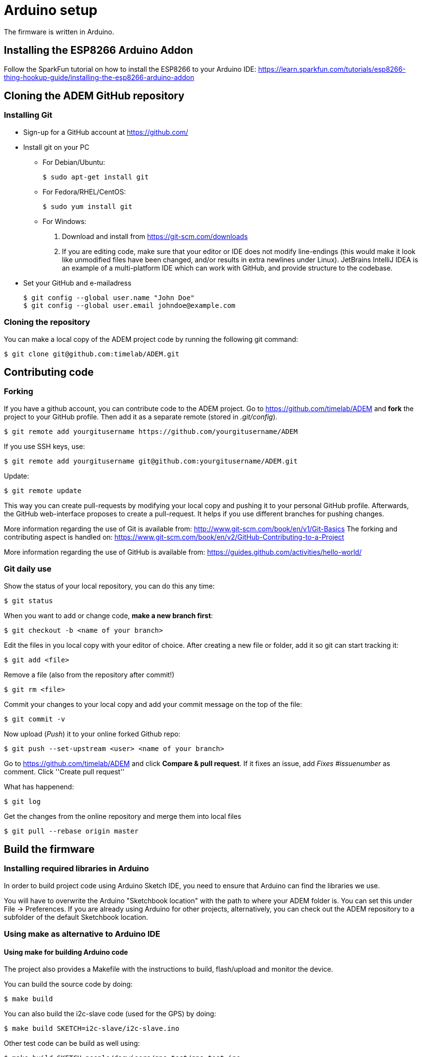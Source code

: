 = Arduino setup

The firmware is written in Arduino.


== Installing the ESP8266 Arduino Addon

Follow the SparkFun tutorial on how to install the ESP8266 to your Arduino IDE:
https://learn.sparkfun.com/tutorials/esp8266-thing-hookup-guide/installing-the-esp8266-arduino-addon


== Cloning the ADEM GitHub repository

=== Installing Git

- Sign-up for a GitHub account at https://github.com/[]

- Install git on your PC

  * For Debian/Ubuntu:

    $ sudo apt-get install git

  * For Fedora/RHEL/CentOS:

    $ sudo yum install git

  * For Windows:

    1. Download and install from https://git-scm.com/downloads

    2. If you are editing code, make sure that your editor or IDE does not modify line-endings (this would make it look like unmodified files have been changed, and/or results in extra newlines under Linux).
       JetBrains IntelliJ IDEA is an example of a multi-platform IDE which can work with GitHub, and provide structure to the codebase.

- Set your GitHub and e-mailadress

  $ git config --global user.name "John Doe"
  $ git config --global user.email johndoe@example.com


=== Cloning the repository

You can make a local copy of the ADEM project code by running the following git command:

  $ git clone git@github.com:timelab/ADEM.git

== Contributing code

=== Forking
If you have a github account, you can contribute code to the ADEM project. Go to https://github.com/timelab/ADEM and *fork* the project to your GitHub profile. Then add it as a separate remote (stored in _.git/config_).

    $ git remote add yourgitusername https://github.com/yourgitusername/ADEM

If you use SSH keys, use:

    $ git remote add yourgitusername git@github.com:yourgitusername/ADEM.git

Update:

    $ git remote update

This way you can create pull-requests by modifying your local copy and pushing it to your personal GitHub profile.
Afterwards, the GitHub web-interface proposes to create a pull-request. It helps if you use different branches for pushing changes.

More information regarding the use of Git is available from: http://www.git-scm.com/book/en/v1/Git-Basics
The forking and contributing aspect is handled on: https://www.git-scm.com/book/en/v2/GitHub-Contributing-to-a-Project

More information regarding the use of GitHub is available from: https://guides.github.com/activities/hello-world/


=== Git daily use

Show the status of your local repository, you can do this any time:

    $ git status

When you want to add or change code, *make a new branch first*:

    $ git checkout -b <name of your branch>

Edit the files in you local copy with your editor of choice. After creating a new file or folder, add it so git can start tracking it:

    $ git add <file>

Remove a file (also from the repository after commit!)

    $ git rm <file>

Commit your changes to your local copy and add your commit message on the top of the file:

    $ git commit -v

Now upload (_Push_) it to your online forked Github repo:

    $ git push --set-upstream <user> <name of your branch>

Go to https://github.com/timelab/ADEM and click *Compare & pull request*. If it fixes an issue, add _Fixes #issuenumber_ as comment. Click ''Create pull request''


What has happenend:

    $ git log

Get the changes from the online repository and merge them into local files

    $ git pull --rebase origin master


== Build the firmware

=== Installing required libraries in Arduino

In order to build project code using Arduino Sketch IDE, you need to ensure that Arduino can find the libraries we use.

You will have to overwrite the Arduino "Sketchbook location" with the path to where your ADEM folder is. You can set this under File -> Preferences.
If you are already using Arduino for other projects, alternatively, you can check out the ADEM repository to a subfolder of the default Sketchbook location.


=== Using make as alternative to Arduino IDE

==== Using make for building Arduino code

The project also provides a Makefile with the instructions to build, flash/upload and monitor the device.

You can build the source code by doing:

  $ make build

You can also build the i2c-slave code (used for the GPS) by doing:

  $ make build SKETCH=i2c-slave/i2c-slave.ino

Other test code can be build as well using:

  $ make build SKETCH=people/dagwieers/gps_test/gps_test.ino

Once this is done, you can flash your device using:

  $ make flash

or

  $ make flash SKETCH=i2c-slave/i2c-slave.ino

You can do both in one go by using the `upload` target, just like in the Arduino Sketch IDE:

  $ make upload

or

  $ make upload SKETCH=i2c-slave/i2c-slave.ino

You can also influence the serial port and baud rate used for flashing:

  $ make upload SERIAL_PORT=/dev/ttyUSB0 FLASH_BAUD=115200

The default serial port for flashing depends on the HWTYPE but usually is `/dev/ttyUSB0`, the default baud rate for flashing depends on the hardware.


==== Connecting to the device

The most "stable" way to connect to your device is unfortunately still using the Serial Monitor of the Arduino Sketch IDE. This has something to do with the serial port initialization and baud rate. Once the port is initialized in the Arduino IDE (at 74880 baud), you can exit the IDE and switch to using this:

  $ make monitor

or:

  $ make serial

The first command is using the GNU screen tool for connecting to the device, and this enables also sending characters to the device. The second command is a simple `cat` to your device. You can influence the device and baud rate using:

  $ make monitor SERIAL_PORT=/dev/ttyUSB0 SERIAL_BAUD=74880

The default serial port for monitoring is `/dev/ttyUSB0` and the default baud rate for monitoring is `38400`. Use  `CTRL+a` and then `k` to exit monitor.

FIXME: apparently you can use 'tail' to monitor, if you set the the terminal line settings correctly using stty; ex. stty -F /dev/serial/by-id/usb-1a86_USB2.0-Serial-if00-port0 cs8 74880 ignbrk -brkint -icrnl -imaxbel -opost -onlcr -isig -icanon -iexten -echo -echoe -echok -echoctl -echoke noflsh -ixon -crtscts
FIXME: untested with ESP8266 (tested with Arduino Nano at different baud rate)


==== Building with DEBUG enabled

We also provide a way to enable debugging for your build.

  $ make CFLAGS=-DDEBUG

This incidentally is also the default compilation flag. However some libraries have their own debugging flag.

  $ make CFLAGS="-DDEBUG_SCHED -DDEBUG_GPS"

If you want to build without DEBUG mode, you can simply do:

  $ make CFLAGS=


==== Building, flashing and monitoring

Now for convenience you can do building, flashing and monitoring at once:

 $ make upload monitor


== External libraries

All external libraries we depend upon for the firmware are included in the repository. This to ensure that we have reproducible builds and can integrate easily with Travis CI. Hence there is no need to download them separately.

The following external libraries are currently being used:

Adafruit NeoPixel::
  - Version: 1.0.6
  - License: LGPL v3
  - URL: https://github.com/adafruit/Adafruit_NeoPixel

ArduinoJson::
  - Version: 5.6.7
  - License: MIT
  - URL: https://github.com/bblanchon/ArduinoJson

espsoftwareserial::
  - Version: 3.1.0
  - License: LGPL v2.1+
  - URL: https://github.com/plerup/espsoftwareserial

TinyGPS++::
  - Version: 0.94b
  - License: LGPL v2.1+
  - URL: https://github.com/mikalhart/TinyGPSPlus

WiFiManager::
  - Version: 0.12
  - License: MIT
  - URL: https://github.com/tzapu/WiFiManager

image::http://timelab.github.io/ADEM-Logos/svg/adem_logo-txt_stroke.svg[alt="ADEM logo", link="http://ik-adem.be/", align="right", float]
